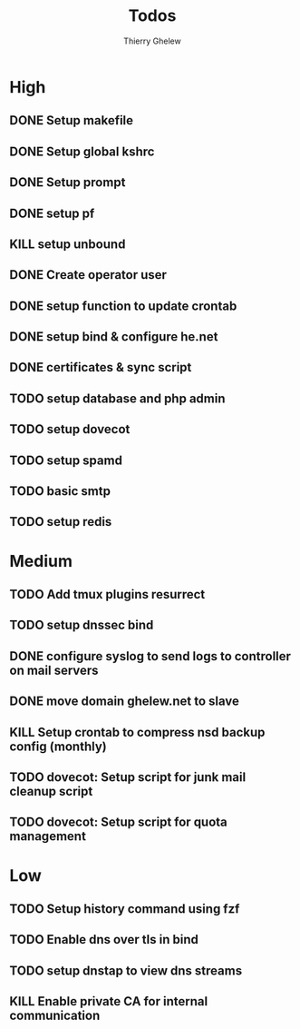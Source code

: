 #+TITLE: Todos
#+author:Thierry Ghelew

* High
** DONE Setup makefile
** DONE Setup global kshrc
** DONE Setup prompt
** DONE setup pf
** KILL setup unbound
** DONE Create operator user
** DONE setup function to update crontab
** DONE setup bind & configure he.net
** DONE certificates & sync script
** TODO setup database and php admin
** TODO setup dovecot
** TODO setup spamd
** TODO basic smtp
** TODO setup redis


* Medium
** TODO Add tmux plugins resurrect
** TODO setup dnssec bind
** DONE configure syslog to send logs to controller on mail servers
** DONE move domain ghelew.net to slave
** KILL Setup crontab to compress nsd backup config (monthly)
** TODO dovecot: Setup script for junk mail cleanup script
** TODO dovecot: Setup script for quota management



* Low
** TODO Setup history command using fzf
** TODO Enable dns over tls in bind
** TODO setup dnstap to view dns streams
** KILL Enable private CA for internal communication
